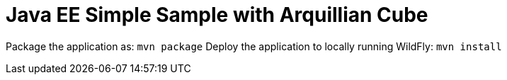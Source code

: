 # Java EE Simple Sample with Arquillian Cube

Package the application as: `mvn package`
Deploy the application to locally running WildFly: `mvn install`
